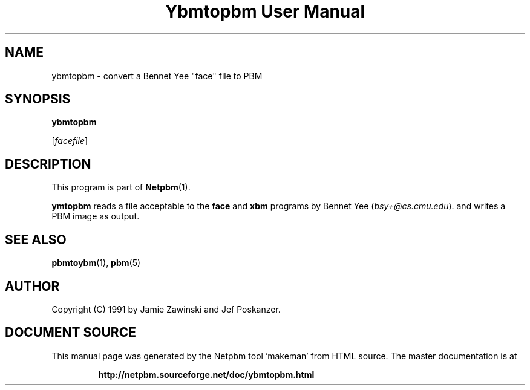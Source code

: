 \
.\" This man page was generated by the Netpbm tool 'makeman' from HTML source.
.\" Do not hand-hack it!  If you have bug fixes or improvements, please find
.\" the corresponding HTML page on the Netpbm website, generate a patch
.\" against that, and send it to the Netpbm maintainer.
.TH "Ybmtopbm User Manual" 0 "06 March 1990" "netpbm documentation"

.UN lbAB
.SH NAME

ybmtopbm - convert a Bennet Yee "face" file to PBM

.UN lbAC
.SH SYNOPSIS

\fBybmtopbm\fP

[\fIfacefile\fP]

.UN lbAD
.SH DESCRIPTION
.PP
This program is part of
.BR "Netpbm" (1)\c
\&.
.PP
\fBymtopbm\fP reads a file acceptable to the \fBface\fP and
\fBxbm\fP programs by Bennet Yee (\fIbsy+@cs.cmu.edu\fP).  and writes a PBM
image as output.

.UN lbAE
.SH SEE ALSO
.BR "pbmtoybm" (1)\c
\&, 
.BR "pbm" (5)\c
\&

.UN lbAF
.SH AUTHOR
.PP
Copyright (C) 1991 by Jamie Zawinski and Jef Poskanzer.
.SH DOCUMENT SOURCE
This manual page was generated by the Netpbm tool 'makeman' from HTML
source.  The master documentation is at
.IP
.B http://netpbm.sourceforge.net/doc/ybmtopbm.html
.PP